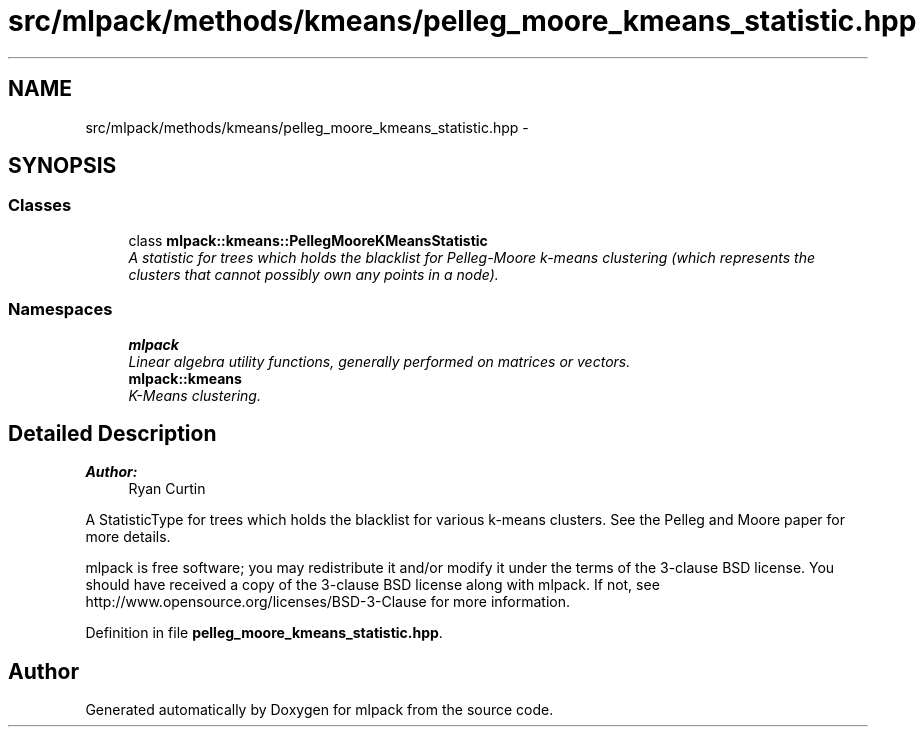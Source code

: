 .TH "src/mlpack/methods/kmeans/pelleg_moore_kmeans_statistic.hpp" 3 "Sat Mar 25 2017" "Version master" "mlpack" \" -*- nroff -*-
.ad l
.nh
.SH NAME
src/mlpack/methods/kmeans/pelleg_moore_kmeans_statistic.hpp \- 
.SH SYNOPSIS
.br
.PP
.SS "Classes"

.in +1c
.ti -1c
.RI "class \fBmlpack::kmeans::PellegMooreKMeansStatistic\fP"
.br
.RI "\fIA statistic for trees which holds the blacklist for Pelleg-Moore k-means clustering (which represents the clusters that cannot possibly own any points in a node)\&. \fP"
.in -1c
.SS "Namespaces"

.in +1c
.ti -1c
.RI " \fBmlpack\fP"
.br
.RI "\fILinear algebra utility functions, generally performed on matrices or vectors\&. \fP"
.ti -1c
.RI " \fBmlpack::kmeans\fP"
.br
.RI "\fIK-Means clustering\&. \fP"
.in -1c
.SH "Detailed Description"
.PP 

.PP
\fBAuthor:\fP
.RS 4
Ryan Curtin
.RE
.PP
A StatisticType for trees which holds the blacklist for various k-means clusters\&. See the Pelleg and Moore paper for more details\&.
.PP
mlpack is free software; you may redistribute it and/or modify it under the terms of the 3-clause BSD license\&. You should have received a copy of the 3-clause BSD license along with mlpack\&. If not, see http://www.opensource.org/licenses/BSD-3-Clause for more information\&. 
.PP
Definition in file \fBpelleg_moore_kmeans_statistic\&.hpp\fP\&.
.SH "Author"
.PP 
Generated automatically by Doxygen for mlpack from the source code\&.

